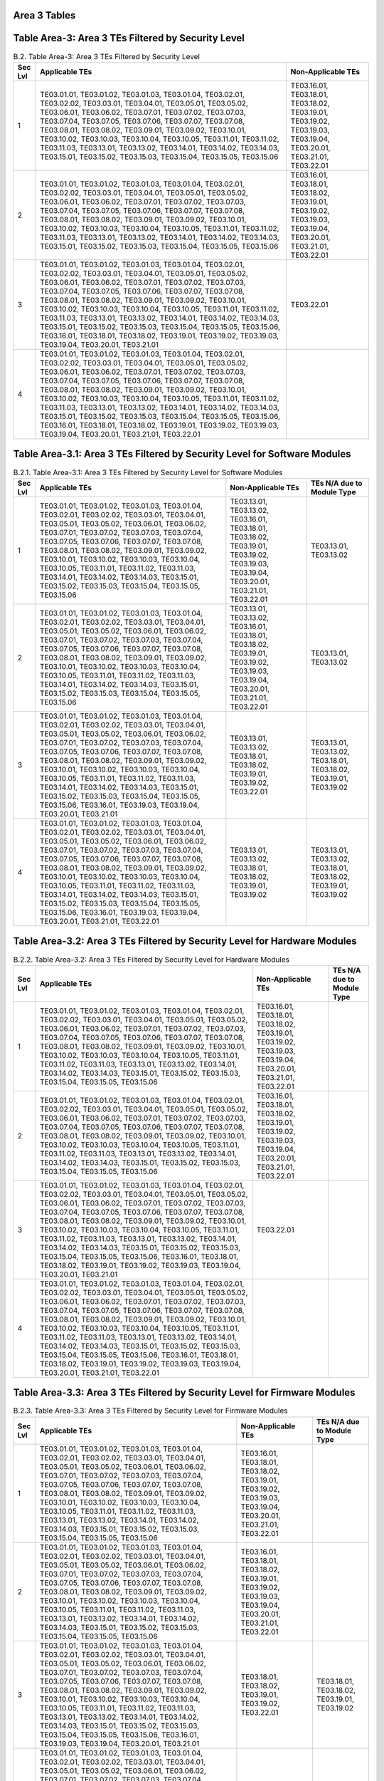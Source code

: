 Area 3 Tables 
===============

Table Area-3: Area 3 TEs Filtered by Security Level
===================================================

.. table:: B.2. Table Area-3: Area 3 TEs Filtered by Security Level

   +---------+------------------------------------------------------------------------------------------------------------------------------------------------------------------------------------------------------------------------------------------------------------------------------------------------------------------------------------------------------------------------------------------------------------------------------------------------------------------------------------------------------------------------------------------------------------------------------------------------------------------------------------------------------------+------------------------------------------------------------------------------------------------------------------------+
   | Sec Lvl | Applicable TEs                                                                                                                                                                                                                                                                                                                                                                                                                                                                                                                                                                                                                                             | Non-Applicable TEs                                                                                                     |
   +=========+============================================================================================================================================================================================================================================================================================================================================================================================================================================================================================================================================================================================================================================================+========================================================================================================================+
   | 1       | TE03.01.01, TE03.01.02, TE03.01.03, TE03.01.04, TE03.02.01, TE03.02.02, TE03.03.01, TE03.04.01, TE03.05.01, TE03.05.02, TE03.06.01, TE03.06.02, TE03.07.01, TE03.07.02, TE03.07.03, TE03.07.04, TE03.07.05, TE03.07.06, TE03.07.07, TE03.07.08, TE03.08.01, TE03.08.02, TE03.09.01, TE03.09.02, TE03.10.01, TE03.10.02, TE03.10.03, TE03.10.04, TE03.10.05, TE03.11.01, TE03.11.02, TE03.11.03, TE03.13.01, TE03.13.02, TE03.14.01, TE03.14.02, TE03.14.03, TE03.15.01, TE03.15.02, TE03.15.03, TE03.15.04, TE03.15.05, TE03.15.06                                                                                                                         | TE03.16.01, TE03.18.01, TE03.18.02, TE03.19.01, TE03.19.02, TE03.19.03, TE03.19.04, TE03.20.01, TE03.21.01, TE03.22.01 |
   +---------+------------------------------------------------------------------------------------------------------------------------------------------------------------------------------------------------------------------------------------------------------------------------------------------------------------------------------------------------------------------------------------------------------------------------------------------------------------------------------------------------------------------------------------------------------------------------------------------------------------------------------------------------------------+------------------------------------------------------------------------------------------------------------------------+
   | 2       | TE03.01.01, TE03.01.02, TE03.01.03, TE03.01.04, TE03.02.01, TE03.02.02, TE03.03.01, TE03.04.01, TE03.05.01, TE03.05.02, TE03.06.01, TE03.06.02, TE03.07.01, TE03.07.02, TE03.07.03, TE03.07.04, TE03.07.05, TE03.07.06, TE03.07.07, TE03.07.08, TE03.08.01, TE03.08.02, TE03.09.01, TE03.09.02, TE03.10.01, TE03.10.02, TE03.10.03, TE03.10.04, TE03.10.05, TE03.11.01, TE03.11.02, TE03.11.03, TE03.13.01, TE03.13.02, TE03.14.01, TE03.14.02, TE03.14.03, TE03.15.01, TE03.15.02, TE03.15.03, TE03.15.04, TE03.15.05, TE03.15.06                                                                                                                         | TE03.16.01, TE03.18.01, TE03.18.02, TE03.19.01, TE03.19.02, TE03.19.03, TE03.19.04, TE03.20.01, TE03.21.01, TE03.22.01 |
   +---------+------------------------------------------------------------------------------------------------------------------------------------------------------------------------------------------------------------------------------------------------------------------------------------------------------------------------------------------------------------------------------------------------------------------------------------------------------------------------------------------------------------------------------------------------------------------------------------------------------------------------------------------------------------+------------------------------------------------------------------------------------------------------------------------+
   | 3       | TE03.01.01, TE03.01.02, TE03.01.03, TE03.01.04, TE03.02.01, TE03.02.02, TE03.03.01, TE03.04.01, TE03.05.01, TE03.05.02, TE03.06.01, TE03.06.02, TE03.07.01, TE03.07.02, TE03.07.03, TE03.07.04, TE03.07.05, TE03.07.06, TE03.07.07, TE03.07.08, TE03.08.01, TE03.08.02, TE03.09.01, TE03.09.02, TE03.10.01, TE03.10.02, TE03.10.03, TE03.10.04, TE03.10.05, TE03.11.01, TE03.11.02, TE03.11.03, TE03.13.01, TE03.13.02, TE03.14.01, TE03.14.02, TE03.14.03, TE03.15.01, TE03.15.02, TE03.15.03, TE03.15.04, TE03.15.05, TE03.15.06, TE03.16.01, TE03.18.01, TE03.18.02, TE03.19.01, TE03.19.02, TE03.19.03, TE03.19.04, TE03.20.01, TE03.21.01             | TE03.22.01                                                                                                             |
   +---------+------------------------------------------------------------------------------------------------------------------------------------------------------------------------------------------------------------------------------------------------------------------------------------------------------------------------------------------------------------------------------------------------------------------------------------------------------------------------------------------------------------------------------------------------------------------------------------------------------------------------------------------------------------+------------------------------------------------------------------------------------------------------------------------+
   | 4       | TE03.01.01, TE03.01.02, TE03.01.03, TE03.01.04, TE03.02.01, TE03.02.02, TE03.03.01, TE03.04.01, TE03.05.01, TE03.05.02, TE03.06.01, TE03.06.02, TE03.07.01, TE03.07.02, TE03.07.03, TE03.07.04, TE03.07.05, TE03.07.06, TE03.07.07, TE03.07.08, TE03.08.01, TE03.08.02, TE03.09.01, TE03.09.02, TE03.10.01, TE03.10.02, TE03.10.03, TE03.10.04, TE03.10.05, TE03.11.01, TE03.11.02, TE03.11.03, TE03.13.01, TE03.13.02, TE03.14.01, TE03.14.02, TE03.14.03, TE03.15.01, TE03.15.02, TE03.15.03, TE03.15.04, TE03.15.05, TE03.15.06, TE03.16.01, TE03.18.01, TE03.18.02, TE03.19.01, TE03.19.02, TE03.19.03, TE03.19.04, TE03.20.01, TE03.21.01, TE03.22.01 |                                                                                                                        |
   +---------+------------------------------------------------------------------------------------------------------------------------------------------------------------------------------------------------------------------------------------------------------------------------------------------------------------------------------------------------------------------------------------------------------------------------------------------------------------------------------------------------------------------------------------------------------------------------------------------------------------------------------------------------------------+------------------------------------------------------------------------------------------------------------------------+

Table Area-3.1: Area 3 TEs Filtered by Security Level for Software Modules
==========================================================================

.. table:: B.2.1. Table Area-3.1: Area 3 TEs Filtered by Security Level for Software Modules

   +---------+------------------------------------------------------------------------------------------------------------------------------------------------------------------------------------------------------------------------------------------------------------------------------------------------------------------------------------------------------------------------------------------------------------------------------------------------------------------------------------------------------------------------------------------------------------------------------------+------------------------------------------------------------------------------------------------------------------------------------------------+------------------------------------------------------------------------+
   | Sec Lvl | Applicable TEs                                                                                                                                                                                                                                                                                                                                                                                                                                                                                                                                                                     | Non-Applicable TEs                                                                                                                             | TEs N/A due to Module Type                                             |
   +=========+====================================================================================================================================================================================================================================================================================================================================================================================================================================================================================================================================================================================+================================================================================================================================================+========================================================================+
   | 1       | TE03.01.01, TE03.01.02, TE03.01.03, TE03.01.04, TE03.02.01, TE03.02.02, TE03.03.01, TE03.04.01, TE03.05.01, TE03.05.02, TE03.06.01, TE03.06.02, TE03.07.01, TE03.07.02, TE03.07.03, TE03.07.04, TE03.07.05, TE03.07.06, TE03.07.07, TE03.07.08, TE03.08.01, TE03.08.02, TE03.09.01, TE03.09.02, TE03.10.01, TE03.10.02, TE03.10.03, TE03.10.04, TE03.10.05, TE03.11.01, TE03.11.02, TE03.11.03, TE03.14.01, TE03.14.02, TE03.14.03, TE03.15.01, TE03.15.02, TE03.15.03, TE03.15.04, TE03.15.05, TE03.15.06                                                                         | TE03.13.01, TE03.13.02, TE03.16.01, TE03.18.01, TE03.18.02, TE03.19.01, TE03.19.02, TE03.19.03, TE03.19.04, TE03.20.01, TE03.21.01, TE03.22.01 | TE03.13.01, TE03.13.02                                                 |
   +---------+------------------------------------------------------------------------------------------------------------------------------------------------------------------------------------------------------------------------------------------------------------------------------------------------------------------------------------------------------------------------------------------------------------------------------------------------------------------------------------------------------------------------------------------------------------------------------------+------------------------------------------------------------------------------------------------------------------------------------------------+------------------------------------------------------------------------+
   | 2       | TE03.01.01, TE03.01.02, TE03.01.03, TE03.01.04, TE03.02.01, TE03.02.02, TE03.03.01, TE03.04.01, TE03.05.01, TE03.05.02, TE03.06.01, TE03.06.02, TE03.07.01, TE03.07.02, TE03.07.03, TE03.07.04, TE03.07.05, TE03.07.06, TE03.07.07, TE03.07.08, TE03.08.01, TE03.08.02, TE03.09.01, TE03.09.02, TE03.10.01, TE03.10.02, TE03.10.03, TE03.10.04, TE03.10.05, TE03.11.01, TE03.11.02, TE03.11.03, TE03.14.01, TE03.14.02, TE03.14.03, TE03.15.01, TE03.15.02, TE03.15.03, TE03.15.04, TE03.15.05, TE03.15.06                                                                         | TE03.13.01, TE03.13.02, TE03.16.01, TE03.18.01, TE03.18.02, TE03.19.01, TE03.19.02, TE03.19.03, TE03.19.04, TE03.20.01, TE03.21.01, TE03.22.01 | TE03.13.01, TE03.13.02                                                 |
   +---------+------------------------------------------------------------------------------------------------------------------------------------------------------------------------------------------------------------------------------------------------------------------------------------------------------------------------------------------------------------------------------------------------------------------------------------------------------------------------------------------------------------------------------------------------------------------------------------+------------------------------------------------------------------------------------------------------------------------------------------------+------------------------------------------------------------------------+
   | 3       | TE03.01.01, TE03.01.02, TE03.01.03, TE03.01.04, TE03.02.01, TE03.02.02, TE03.03.01, TE03.04.01, TE03.05.01, TE03.05.02, TE03.06.01, TE03.06.02, TE03.07.01, TE03.07.02, TE03.07.03, TE03.07.04, TE03.07.05, TE03.07.06, TE03.07.07, TE03.07.08, TE03.08.01, TE03.08.02, TE03.09.01, TE03.09.02, TE03.10.01, TE03.10.02, TE03.10.03, TE03.10.04, TE03.10.05, TE03.11.01, TE03.11.02, TE03.11.03, TE03.14.01, TE03.14.02, TE03.14.03, TE03.15.01, TE03.15.02, TE03.15.03, TE03.15.04, TE03.15.05, TE03.15.06, TE03.16.01, TE03.19.03, TE03.19.04, TE03.20.01, TE03.21.01             | TE03.13.01, TE03.13.02, TE03.18.01, TE03.18.02, TE03.19.01, TE03.19.02, TE03.22.01                                                             | TE03.13.01, TE03.13.02, TE03.18.01, TE03.18.02, TE03.19.01, TE03.19.02 |
   +---------+------------------------------------------------------------------------------------------------------------------------------------------------------------------------------------------------------------------------------------------------------------------------------------------------------------------------------------------------------------------------------------------------------------------------------------------------------------------------------------------------------------------------------------------------------------------------------------+------------------------------------------------------------------------------------------------------------------------------------------------+------------------------------------------------------------------------+
   | 4       | TE03.01.01, TE03.01.02, TE03.01.03, TE03.01.04, TE03.02.01, TE03.02.02, TE03.03.01, TE03.04.01, TE03.05.01, TE03.05.02, TE03.06.01, TE03.06.02, TE03.07.01, TE03.07.02, TE03.07.03, TE03.07.04, TE03.07.05, TE03.07.06, TE03.07.07, TE03.07.08, TE03.08.01, TE03.08.02, TE03.09.01, TE03.09.02, TE03.10.01, TE03.10.02, TE03.10.03, TE03.10.04, TE03.10.05, TE03.11.01, TE03.11.02, TE03.11.03, TE03.14.01, TE03.14.02, TE03.14.03, TE03.15.01, TE03.15.02, TE03.15.03, TE03.15.04, TE03.15.05, TE03.15.06, TE03.16.01, TE03.19.03, TE03.19.04, TE03.20.01, TE03.21.01, TE03.22.01 | TE03.13.01, TE03.13.02, TE03.18.01, TE03.18.02, TE03.19.01, TE03.19.02                                                                         | TE03.13.01, TE03.13.02, TE03.18.01, TE03.18.02, TE03.19.01, TE03.19.02 |
   +---------+------------------------------------------------------------------------------------------------------------------------------------------------------------------------------------------------------------------------------------------------------------------------------------------------------------------------------------------------------------------------------------------------------------------------------------------------------------------------------------------------------------------------------------------------------------------------------------+------------------------------------------------------------------------------------------------------------------------------------------------+------------------------------------------------------------------------+

Table Area-3.2: Area 3 TEs Filtered by Security Level for Hardware Modules
==========================================================================

.. table:: B.2.2. Table Area-3.2: Area 3 TEs Filtered by Security Level for Hardware Modules

   +---------+------------------------------------------------------------------------------------------------------------------------------------------------------------------------------------------------------------------------------------------------------------------------------------------------------------------------------------------------------------------------------------------------------------------------------------------------------------------------------------------------------------------------------------------------------------------------------------------------------------------------------------------------------------+------------------------------------------------------------------------------------------------------------------------+----------------------------+
   | Sec Lvl | Applicable TEs                                                                                                                                                                                                                                                                                                                                                                                                                                                                                                                                                                                                                                             | Non-Applicable TEs                                                                                                     | TEs N/A due to Module Type |
   +=========+============================================================================================================================================================================================================================================================================================================================================================================================================================================================================================================================================================================================================================================================+========================================================================================================================+============================+
   | 1       | TE03.01.01, TE03.01.02, TE03.01.03, TE03.01.04, TE03.02.01, TE03.02.02, TE03.03.01, TE03.04.01, TE03.05.01, TE03.05.02, TE03.06.01, TE03.06.02, TE03.07.01, TE03.07.02, TE03.07.03, TE03.07.04, TE03.07.05, TE03.07.06, TE03.07.07, TE03.07.08, TE03.08.01, TE03.08.02, TE03.09.01, TE03.09.02, TE03.10.01, TE03.10.02, TE03.10.03, TE03.10.04, TE03.10.05, TE03.11.01, TE03.11.02, TE03.11.03, TE03.13.01, TE03.13.02, TE03.14.01, TE03.14.02, TE03.14.03, TE03.15.01, TE03.15.02, TE03.15.03, TE03.15.04, TE03.15.05, TE03.15.06                                                                                                                         | TE03.16.01, TE03.18.01, TE03.18.02, TE03.19.01, TE03.19.02, TE03.19.03, TE03.19.04, TE03.20.01, TE03.21.01, TE03.22.01 |                            |
   +---------+------------------------------------------------------------------------------------------------------------------------------------------------------------------------------------------------------------------------------------------------------------------------------------------------------------------------------------------------------------------------------------------------------------------------------------------------------------------------------------------------------------------------------------------------------------------------------------------------------------------------------------------------------------+------------------------------------------------------------------------------------------------------------------------+----------------------------+
   | 2       | TE03.01.01, TE03.01.02, TE03.01.03, TE03.01.04, TE03.02.01, TE03.02.02, TE03.03.01, TE03.04.01, TE03.05.01, TE03.05.02, TE03.06.01, TE03.06.02, TE03.07.01, TE03.07.02, TE03.07.03, TE03.07.04, TE03.07.05, TE03.07.06, TE03.07.07, TE03.07.08, TE03.08.01, TE03.08.02, TE03.09.01, TE03.09.02, TE03.10.01, TE03.10.02, TE03.10.03, TE03.10.04, TE03.10.05, TE03.11.01, TE03.11.02, TE03.11.03, TE03.13.01, TE03.13.02, TE03.14.01, TE03.14.02, TE03.14.03, TE03.15.01, TE03.15.02, TE03.15.03, TE03.15.04, TE03.15.05, TE03.15.06                                                                                                                         | TE03.16.01, TE03.18.01, TE03.18.02, TE03.19.01, TE03.19.02, TE03.19.03, TE03.19.04, TE03.20.01, TE03.21.01, TE03.22.01 |                            |
   +---------+------------------------------------------------------------------------------------------------------------------------------------------------------------------------------------------------------------------------------------------------------------------------------------------------------------------------------------------------------------------------------------------------------------------------------------------------------------------------------------------------------------------------------------------------------------------------------------------------------------------------------------------------------------+------------------------------------------------------------------------------------------------------------------------+----------------------------+
   | 3       | TE03.01.01, TE03.01.02, TE03.01.03, TE03.01.04, TE03.02.01, TE03.02.02, TE03.03.01, TE03.04.01, TE03.05.01, TE03.05.02, TE03.06.01, TE03.06.02, TE03.07.01, TE03.07.02, TE03.07.03, TE03.07.04, TE03.07.05, TE03.07.06, TE03.07.07, TE03.07.08, TE03.08.01, TE03.08.02, TE03.09.01, TE03.09.02, TE03.10.01, TE03.10.02, TE03.10.03, TE03.10.04, TE03.10.05, TE03.11.01, TE03.11.02, TE03.11.03, TE03.13.01, TE03.13.02, TE03.14.01, TE03.14.02, TE03.14.03, TE03.15.01, TE03.15.02, TE03.15.03, TE03.15.04, TE03.15.05, TE03.15.06, TE03.16.01, TE03.18.01, TE03.18.02, TE03.19.01, TE03.19.02, TE03.19.03, TE03.19.04, TE03.20.01, TE03.21.01             | TE03.22.01                                                                                                             |                            |
   +---------+------------------------------------------------------------------------------------------------------------------------------------------------------------------------------------------------------------------------------------------------------------------------------------------------------------------------------------------------------------------------------------------------------------------------------------------------------------------------------------------------------------------------------------------------------------------------------------------------------------------------------------------------------------+------------------------------------------------------------------------------------------------------------------------+----------------------------+
   | 4       | TE03.01.01, TE03.01.02, TE03.01.03, TE03.01.04, TE03.02.01, TE03.02.02, TE03.03.01, TE03.04.01, TE03.05.01, TE03.05.02, TE03.06.01, TE03.06.02, TE03.07.01, TE03.07.02, TE03.07.03, TE03.07.04, TE03.07.05, TE03.07.06, TE03.07.07, TE03.07.08, TE03.08.01, TE03.08.02, TE03.09.01, TE03.09.02, TE03.10.01, TE03.10.02, TE03.10.03, TE03.10.04, TE03.10.05, TE03.11.01, TE03.11.02, TE03.11.03, TE03.13.01, TE03.13.02, TE03.14.01, TE03.14.02, TE03.14.03, TE03.15.01, TE03.15.02, TE03.15.03, TE03.15.04, TE03.15.05, TE03.15.06, TE03.16.01, TE03.18.01, TE03.18.02, TE03.19.01, TE03.19.02, TE03.19.03, TE03.19.04, TE03.20.01, TE03.21.01, TE03.22.01 |                                                                                                                        |                            |
   +---------+------------------------------------------------------------------------------------------------------------------------------------------------------------------------------------------------------------------------------------------------------------------------------------------------------------------------------------------------------------------------------------------------------------------------------------------------------------------------------------------------------------------------------------------------------------------------------------------------------------------------------------------------------------+------------------------------------------------------------------------------------------------------------------------+----------------------------+

Table Area-3.3: Area 3 TEs Filtered by Security Level for Firmware Modules
==========================================================================

.. table:: B.2.3. Table Area-3.3: Area 3 TEs Filtered by Security Level for Firmware Modules

   +---------+------------------------------------------------------------------------------------------------------------------------------------------------------------------------------------------------------------------------------------------------------------------------------------------------------------------------------------------------------------------------------------------------------------------------------------------------------------------------------------------------------------------------------------------------------------------------------------------------------------+------------------------------------------------------------------------------------------------------------------------+------------------------------------------------+
   | Sec Lvl | Applicable TEs                                                                                                                                                                                                                                                                                                                                                                                                                                                                                                                                                                                             | Non-Applicable TEs                                                                                                     | TEs N/A due to Module Type                     |
   +=========+============================================================================================================================================================================================================================================================================================================================================================================================================================================================================================================================================================================================================+========================================================================================================================+================================================+
   | 1       | TE03.01.01, TE03.01.02, TE03.01.03, TE03.01.04, TE03.02.01, TE03.02.02, TE03.03.01, TE03.04.01, TE03.05.01, TE03.05.02, TE03.06.01, TE03.06.02, TE03.07.01, TE03.07.02, TE03.07.03, TE03.07.04, TE03.07.05, TE03.07.06, TE03.07.07, TE03.07.08, TE03.08.01, TE03.08.02, TE03.09.01, TE03.09.02, TE03.10.01, TE03.10.02, TE03.10.03, TE03.10.04, TE03.10.05, TE03.11.01, TE03.11.02, TE03.11.03, TE03.13.01, TE03.13.02, TE03.14.01, TE03.14.02, TE03.14.03, TE03.15.01, TE03.15.02, TE03.15.03, TE03.15.04, TE03.15.05, TE03.15.06                                                                         | TE03.16.01, TE03.18.01, TE03.18.02, TE03.19.01, TE03.19.02, TE03.19.03, TE03.19.04, TE03.20.01, TE03.21.01, TE03.22.01 |                                                |
   +---------+------------------------------------------------------------------------------------------------------------------------------------------------------------------------------------------------------------------------------------------------------------------------------------------------------------------------------------------------------------------------------------------------------------------------------------------------------------------------------------------------------------------------------------------------------------------------------------------------------------+------------------------------------------------------------------------------------------------------------------------+------------------------------------------------+
   | 2       | TE03.01.01, TE03.01.02, TE03.01.03, TE03.01.04, TE03.02.01, TE03.02.02, TE03.03.01, TE03.04.01, TE03.05.01, TE03.05.02, TE03.06.01, TE03.06.02, TE03.07.01, TE03.07.02, TE03.07.03, TE03.07.04, TE03.07.05, TE03.07.06, TE03.07.07, TE03.07.08, TE03.08.01, TE03.08.02, TE03.09.01, TE03.09.02, TE03.10.01, TE03.10.02, TE03.10.03, TE03.10.04, TE03.10.05, TE03.11.01, TE03.11.02, TE03.11.03, TE03.13.01, TE03.13.02, TE03.14.01, TE03.14.02, TE03.14.03, TE03.15.01, TE03.15.02, TE03.15.03, TE03.15.04, TE03.15.05, TE03.15.06                                                                         | TE03.16.01, TE03.18.01, TE03.18.02, TE03.19.01, TE03.19.02, TE03.19.03, TE03.19.04, TE03.20.01, TE03.21.01, TE03.22.01 |                                                |
   +---------+------------------------------------------------------------------------------------------------------------------------------------------------------------------------------------------------------------------------------------------------------------------------------------------------------------------------------------------------------------------------------------------------------------------------------------------------------------------------------------------------------------------------------------------------------------------------------------------------------------+------------------------------------------------------------------------------------------------------------------------+------------------------------------------------+
   | 3       | TE03.01.01, TE03.01.02, TE03.01.03, TE03.01.04, TE03.02.01, TE03.02.02, TE03.03.01, TE03.04.01, TE03.05.01, TE03.05.02, TE03.06.01, TE03.06.02, TE03.07.01, TE03.07.02, TE03.07.03, TE03.07.04, TE03.07.05, TE03.07.06, TE03.07.07, TE03.07.08, TE03.08.01, TE03.08.02, TE03.09.01, TE03.09.02, TE03.10.01, TE03.10.02, TE03.10.03, TE03.10.04, TE03.10.05, TE03.11.01, TE03.11.02, TE03.11.03, TE03.13.01, TE03.13.02, TE03.14.01, TE03.14.02, TE03.14.03, TE03.15.01, TE03.15.02, TE03.15.03, TE03.15.04, TE03.15.05, TE03.15.06, TE03.16.01, TE03.19.03, TE03.19.04, TE03.20.01, TE03.21.01             | TE03.18.01, TE03.18.02, TE03.19.01, TE03.19.02, TE03.22.01                                                             | TE03.18.01, TE03.18.02, TE03.19.01, TE03.19.02 |
   +---------+------------------------------------------------------------------------------------------------------------------------------------------------------------------------------------------------------------------------------------------------------------------------------------------------------------------------------------------------------------------------------------------------------------------------------------------------------------------------------------------------------------------------------------------------------------------------------------------------------------+------------------------------------------------------------------------------------------------------------------------+------------------------------------------------+
   | 4       | TE03.01.01, TE03.01.02, TE03.01.03, TE03.01.04, TE03.02.01, TE03.02.02, TE03.03.01, TE03.04.01, TE03.05.01, TE03.05.02, TE03.06.01, TE03.06.02, TE03.07.01, TE03.07.02, TE03.07.03, TE03.07.04, TE03.07.05, TE03.07.06, TE03.07.07, TE03.07.08, TE03.08.01, TE03.08.02, TE03.09.01, TE03.09.02, TE03.10.01, TE03.10.02, TE03.10.03, TE03.10.04, TE03.10.05, TE03.11.01, TE03.11.02, TE03.11.03, TE03.13.01, TE03.13.02, TE03.14.01, TE03.14.02, TE03.14.03, TE03.15.01, TE03.15.02, TE03.15.03, TE03.15.04, TE03.15.05, TE03.15.06, TE03.16.01, TE03.19.03, TE03.19.04, TE03.20.01, TE03.21.01, TE03.22.01 | TE03.18.01, TE03.18.02, TE03.19.01, TE03.19.02                                                                         | TE03.18.01, TE03.18.02, TE03.19.01, TE03.19.02 |
   +---------+------------------------------------------------------------------------------------------------------------------------------------------------------------------------------------------------------------------------------------------------------------------------------------------------------------------------------------------------------------------------------------------------------------------------------------------------------------------------------------------------------------------------------------------------------------------------------------------------------------+------------------------------------------------------------------------------------------------------------------------+------------------------------------------------+

Table Area-3.4: Area 3 TEs Filtered by Security Level for Software-Hybrid Modules
=================================================================================

.. table:: B.2.4. Table Area-3.4: Area 3 TEs Filtered by Security Level for Software-Hybrid Modules

   +---------+------------------------------------------------------------------------------------------------------------------------------------------------------------------------------------------------------------------------------------------------------------------------------------------------------------------------------------------------------------------------------------------------------------------------------------------------------------------------------------------------------------------------------------------------------------------------------------------------------------------------------------------------------------+------------------------------------------------------------------------------------------------------------------------+----------------------------+
   | Sec Lvl | Applicable TEs                                                                                                                                                                                                                                                                                                                                                                                                                                                                                                                                                                                                                                             | Non-Applicable TEs                                                                                                     | TEs N/A due to Module Type |
   +=========+============================================================================================================================================================================================================================================================================================================================================================================================================================================================================================================================================================================================================================================================+========================================================================================================================+============================+
   | 1       | TE03.01.01, TE03.01.02, TE03.01.03, TE03.01.04, TE03.02.01, TE03.02.02, TE03.03.01, TE03.04.01, TE03.05.01, TE03.05.02, TE03.06.01, TE03.06.02, TE03.07.01, TE03.07.02, TE03.07.03, TE03.07.04, TE03.07.05, TE03.07.06, TE03.07.07, TE03.07.08, TE03.08.01, TE03.08.02, TE03.09.01, TE03.09.02, TE03.10.01, TE03.10.02, TE03.10.03, TE03.10.04, TE03.10.05, TE03.11.01, TE03.11.02, TE03.11.03, TE03.13.01, TE03.13.02, TE03.14.01, TE03.14.02, TE03.14.03, TE03.15.01, TE03.15.02, TE03.15.03, TE03.15.04, TE03.15.05, TE03.15.06                                                                                                                         | TE03.16.01, TE03.18.01, TE03.18.02, TE03.19.01, TE03.19.02, TE03.19.03, TE03.19.04, TE03.20.01, TE03.21.01, TE03.22.01 |                            |
   +---------+------------------------------------------------------------------------------------------------------------------------------------------------------------------------------------------------------------------------------------------------------------------------------------------------------------------------------------------------------------------------------------------------------------------------------------------------------------------------------------------------------------------------------------------------------------------------------------------------------------------------------------------------------------+------------------------------------------------------------------------------------------------------------------------+----------------------------+
   | 2       | TE03.01.01, TE03.01.02, TE03.01.03, TE03.01.04, TE03.02.01, TE03.02.02, TE03.03.01, TE03.04.01, TE03.05.01, TE03.05.02, TE03.06.01, TE03.06.02, TE03.07.01, TE03.07.02, TE03.07.03, TE03.07.04, TE03.07.05, TE03.07.06, TE03.07.07, TE03.07.08, TE03.08.01, TE03.08.02, TE03.09.01, TE03.09.02, TE03.10.01, TE03.10.02, TE03.10.03, TE03.10.04, TE03.10.05, TE03.11.01, TE03.11.02, TE03.11.03, TE03.13.01, TE03.13.02, TE03.14.01, TE03.14.02, TE03.14.03, TE03.15.01, TE03.15.02, TE03.15.03, TE03.15.04, TE03.15.05, TE03.15.06                                                                                                                         | TE03.16.01, TE03.18.01, TE03.18.02, TE03.19.01, TE03.19.02, TE03.19.03, TE03.19.04, TE03.20.01, TE03.21.01, TE03.22.01 |                            |
   +---------+------------------------------------------------------------------------------------------------------------------------------------------------------------------------------------------------------------------------------------------------------------------------------------------------------------------------------------------------------------------------------------------------------------------------------------------------------------------------------------------------------------------------------------------------------------------------------------------------------------------------------------------------------------+------------------------------------------------------------------------------------------------------------------------+----------------------------+
   | 3       | TE03.01.01, TE03.01.02, TE03.01.03, TE03.01.04, TE03.02.01, TE03.02.02, TE03.03.01, TE03.04.01, TE03.05.01, TE03.05.02, TE03.06.01, TE03.06.02, TE03.07.01, TE03.07.02, TE03.07.03, TE03.07.04, TE03.07.05, TE03.07.06, TE03.07.07, TE03.07.08, TE03.08.01, TE03.08.02, TE03.09.01, TE03.09.02, TE03.10.01, TE03.10.02, TE03.10.03, TE03.10.04, TE03.10.05, TE03.11.01, TE03.11.02, TE03.11.03, TE03.13.01, TE03.13.02, TE03.14.01, TE03.14.02, TE03.14.03, TE03.15.01, TE03.15.02, TE03.15.03, TE03.15.04, TE03.15.05, TE03.15.06, TE03.16.01, TE03.18.01, TE03.18.02, TE03.19.01, TE03.19.02, TE03.19.03, TE03.19.04, TE03.20.01, TE03.21.01             | TE03.22.01                                                                                                             |                            |
   +---------+------------------------------------------------------------------------------------------------------------------------------------------------------------------------------------------------------------------------------------------------------------------------------------------------------------------------------------------------------------------------------------------------------------------------------------------------------------------------------------------------------------------------------------------------------------------------------------------------------------------------------------------------------------+------------------------------------------------------------------------------------------------------------------------+----------------------------+
   | 4       | TE03.01.01, TE03.01.02, TE03.01.03, TE03.01.04, TE03.02.01, TE03.02.02, TE03.03.01, TE03.04.01, TE03.05.01, TE03.05.02, TE03.06.01, TE03.06.02, TE03.07.01, TE03.07.02, TE03.07.03, TE03.07.04, TE03.07.05, TE03.07.06, TE03.07.07, TE03.07.08, TE03.08.01, TE03.08.02, TE03.09.01, TE03.09.02, TE03.10.01, TE03.10.02, TE03.10.03, TE03.10.04, TE03.10.05, TE03.11.01, TE03.11.02, TE03.11.03, TE03.13.01, TE03.13.02, TE03.14.01, TE03.14.02, TE03.14.03, TE03.15.01, TE03.15.02, TE03.15.03, TE03.15.04, TE03.15.05, TE03.15.06, TE03.16.01, TE03.18.01, TE03.18.02, TE03.19.01, TE03.19.02, TE03.19.03, TE03.19.04, TE03.20.01, TE03.21.01, TE03.22.01 |                                                                                                                        |                            |
   +---------+------------------------------------------------------------------------------------------------------------------------------------------------------------------------------------------------------------------------------------------------------------------------------------------------------------------------------------------------------------------------------------------------------------------------------------------------------------------------------------------------------------------------------------------------------------------------------------------------------------------------------------------------------------+------------------------------------------------------------------------------------------------------------------------+----------------------------+

Table Area-3.5: Area 3 TEs Filtered by Security Level for Firmware-Hybrid Modules
=================================================================================

.. table:: B.2.5. Table Area-3.5: Area 3 TEs Filtered by Security Level for Firmware-Hybrid Modules

   +---------+------------------------------------------------------------------------------------------------------------------------------------------------------------------------------------------------------------------------------------------------------------------------------------------------------------------------------------------------------------------------------------------------------------------------------------------------------------------------------------------------------------------------------------------------------------------------------------------------------------------------------------------------------------+------------------------------------------------------------------------------------------------------------------------+----------------------------+
   | Sec Lvl | Applicable TEs                                                                                                                                                                                                                                                                                                                                                                                                                                                                                                                                                                                                                                             | Non-Applicable TEs                                                                                                     | TEs N/A due to Module Type |
   +=========+============================================================================================================================================================================================================================================================================================================================================================================================================================================================================================================================================================================================================================================================+========================================================================================================================+============================+
   | 1       | TE03.01.01, TE03.01.02, TE03.01.03, TE03.01.04, TE03.02.01, TE03.02.02, TE03.03.01, TE03.04.01, TE03.05.01, TE03.05.02, TE03.06.01, TE03.06.02, TE03.07.01, TE03.07.02, TE03.07.03, TE03.07.04, TE03.07.05, TE03.07.06, TE03.07.07, TE03.07.08, TE03.08.01, TE03.08.02, TE03.09.01, TE03.09.02, TE03.10.01, TE03.10.02, TE03.10.03, TE03.10.04, TE03.10.05, TE03.11.01, TE03.11.02, TE03.11.03, TE03.13.01, TE03.13.02, TE03.14.01, TE03.14.02, TE03.14.03, TE03.15.01, TE03.15.02, TE03.15.03, TE03.15.04, TE03.15.05, TE03.15.06                                                                                                                         | TE03.16.01, TE03.18.01, TE03.18.02, TE03.19.01, TE03.19.02, TE03.19.03, TE03.19.04, TE03.20.01, TE03.21.01, TE03.22.01 |                            |
   +---------+------------------------------------------------------------------------------------------------------------------------------------------------------------------------------------------------------------------------------------------------------------------------------------------------------------------------------------------------------------------------------------------------------------------------------------------------------------------------------------------------------------------------------------------------------------------------------------------------------------------------------------------------------------+------------------------------------------------------------------------------------------------------------------------+----------------------------+
   | 2       | TE03.01.01, TE03.01.02, TE03.01.03, TE03.01.04, TE03.02.01, TE03.02.02, TE03.03.01, TE03.04.01, TE03.05.01, TE03.05.02, TE03.06.01, TE03.06.02, TE03.07.01, TE03.07.02, TE03.07.03, TE03.07.04, TE03.07.05, TE03.07.06, TE03.07.07, TE03.07.08, TE03.08.01, TE03.08.02, TE03.09.01, TE03.09.02, TE03.10.01, TE03.10.02, TE03.10.03, TE03.10.04, TE03.10.05, TE03.11.01, TE03.11.02, TE03.11.03, TE03.13.01, TE03.13.02, TE03.14.01, TE03.14.02, TE03.14.03, TE03.15.01, TE03.15.02, TE03.15.03, TE03.15.04, TE03.15.05, TE03.15.06                                                                                                                         | TE03.16.01, TE03.18.01, TE03.18.02, TE03.19.01, TE03.19.02, TE03.19.03, TE03.19.04, TE03.20.01, TE03.21.01, TE03.22.01 |                            |
   +---------+------------------------------------------------------------------------------------------------------------------------------------------------------------------------------------------------------------------------------------------------------------------------------------------------------------------------------------------------------------------------------------------------------------------------------------------------------------------------------------------------------------------------------------------------------------------------------------------------------------------------------------------------------------+------------------------------------------------------------------------------------------------------------------------+----------------------------+
   | 3       | TE03.01.01, TE03.01.02, TE03.01.03, TE03.01.04, TE03.02.01, TE03.02.02, TE03.03.01, TE03.04.01, TE03.05.01, TE03.05.02, TE03.06.01, TE03.06.02, TE03.07.01, TE03.07.02, TE03.07.03, TE03.07.04, TE03.07.05, TE03.07.06, TE03.07.07, TE03.07.08, TE03.08.01, TE03.08.02, TE03.09.01, TE03.09.02, TE03.10.01, TE03.10.02, TE03.10.03, TE03.10.04, TE03.10.05, TE03.11.01, TE03.11.02, TE03.11.03, TE03.13.01, TE03.13.02, TE03.14.01, TE03.14.02, TE03.14.03, TE03.15.01, TE03.15.02, TE03.15.03, TE03.15.04, TE03.15.05, TE03.15.06, TE03.16.01, TE03.18.01, TE03.18.02, TE03.19.01, TE03.19.02, TE03.19.03, TE03.19.04, TE03.20.01, TE03.21.01             | TE03.22.01                                                                                                             |                            |
   +---------+------------------------------------------------------------------------------------------------------------------------------------------------------------------------------------------------------------------------------------------------------------------------------------------------------------------------------------------------------------------------------------------------------------------------------------------------------------------------------------------------------------------------------------------------------------------------------------------------------------------------------------------------------------+------------------------------------------------------------------------------------------------------------------------+----------------------------+
   | 4       | TE03.01.01, TE03.01.02, TE03.01.03, TE03.01.04, TE03.02.01, TE03.02.02, TE03.03.01, TE03.04.01, TE03.05.01, TE03.05.02, TE03.06.01, TE03.06.02, TE03.07.01, TE03.07.02, TE03.07.03, TE03.07.04, TE03.07.05, TE03.07.06, TE03.07.07, TE03.07.08, TE03.08.01, TE03.08.02, TE03.09.01, TE03.09.02, TE03.10.01, TE03.10.02, TE03.10.03, TE03.10.04, TE03.10.05, TE03.11.01, TE03.11.02, TE03.11.03, TE03.13.01, TE03.13.02, TE03.14.01, TE03.14.02, TE03.14.03, TE03.15.01, TE03.15.02, TE03.15.03, TE03.15.04, TE03.15.05, TE03.15.06, TE03.16.01, TE03.18.01, TE03.18.02, TE03.19.01, TE03.19.02, TE03.19.03, TE03.19.04, TE03.20.01, TE03.21.01, TE03.22.01 |                                                                                                                        |                            |
   +---------+------------------------------------------------------------------------------------------------------------------------------------------------------------------------------------------------------------------------------------------------------------------------------------------------------------------------------------------------------------------------------------------------------------------------------------------------------------------------------------------------------------------------------------------------------------------------------------------------------------------------------------------------------------+------------------------------------------------------------------------------------------------------------------------+----------------------------+
